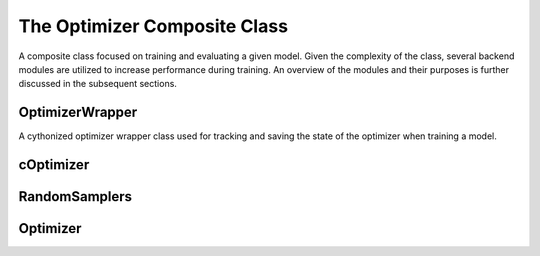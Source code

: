 The Optimizer Composite Class
*****************************

A composite class focused on training and evaluating a given model.
Given the complexity of the class, several backend modules are utilized to increase performance during training.
An overview of the modules and their purposes is further discussed in the subsequent sections.

OptimizerWrapper
================

A cythonized optimizer wrapper class used for tracking and saving the state of the optimizer when training a model.

.. py:class:: OptimizerWrapper(initial = None)

    :param dict initial: Expects a dictionary of keys being class attributes with associated standard values.

    .. py:function:: setoptimizer()

        Does a preliminary check of the input settings parameters when initializing a torch optimizer, e.g. optimizer name and params.

    .. py:function:: setscheduler()

        Does a preliminary check of the scheduler parameters.

    .. py:function:: save()

        Saves the current optimizer and scheduler state for the trained model at given epoch and k-fold.

    .. py:function:: load()

        Loads the optimizer at a given epoch and k-fold.

    .. py:function:: step()

        Steps the optimizer.

    .. py:function:: zero() 

        Zeros the gradient of the model's parameters.

    .. py:function:: stepsc()

        Steps the scheduler.

    :ivar optimizer optimizer: Returns the torch optimizer.
    :ivar scheduler scheduler: Returns the torch scheduler.
    :ivar model model: Returns the original model
    :ivar str Path: The path to store the checkpoint data.
    :ivar str RunName: Name of the training session (untitled by default)
    :ivar str Optimizer: The name of the optimizer to use (SGD, ADAM, ...)
    :ivar str Scheduler: The name of the scheduler to use (ExponentialLR, ...)
    :ivar dict OptimizerParams: Additional parameters to define the optimizer.
    :ivar dict SchedulerParams: Additional parameters to define the scheduler.
    :ivar int Epoch: The current epoch of the optimizer.
    :ivar bool Train: Set the optimizer to train mode.
    :ivar int KFold: K-Fold of the optimizer.


cOptimizer
==========

.. py:class:: cOptimizer

    .. py:function:: length(self) -> dict[str, int]:

    .. py:function:: GetHDF5Hashes(str path) -> bool:

    .. py:function:: UseAllHashes(dict inpt) -> None:

    .. py:function:: MakeBatch(sampletracer, vector[string] batch, int kfold, int index, int max_percent = 80) -> [torch_geometric.Data]:

    .. py:function:: UseTheseFolds(list inpt) -> None:

    .. py:function:: FetchTraining(int kfold, int batch_size) -> list[str]:

    .. py:function:: FetchValidation(int kfold, int batch_size) -> list[str]:

    .. py:function:: FetchEvaluation(int batch_size) -> list[str]:

    .. py:function:: AddkFold(int epoch, int kfold, dict inpt, dict out_map) -> None:

    .. py:function:: DumpEpochHDF5(int epoch, str path, list[int] kfolds) -> None:

    .. py:function:: RebuildEpochHDF5(int epoch, str path, int kfold) -> None:

    .. py:function:: BuildPlots(int epoch, str path):

    :ivar bool metric_plot: Whether to plot the learning, accuracy, etc. metrics.
    :ivar list[int] kFolds: The specific k-Folds to train on. Useful for multiprocessing.


RandomSamplers
==============

.. py:class:: RandomSamplers:

    .. py:function:: SaveSets(self, inpt, path) -> None 

        Dumps the hashes of the samples to HDF5 files.

    .. py:function:: RandomizeEvents(self, Events, nEvents = None) -> dict[str: None]

        Randomly selects hashes from the input events, or randomly selects nEvents from the input.

    .. py:function:: MakeTrainingSample(self, Sample, TrainingSize=50) -> dict[str, list[str]]

        Splits the input sample into training and testing by the specified 'TrainingSize' percentage.

    .. py:function:: MakekFolds(self, sample, folds, shuffle=True, asHashes=False) -> dict[str, dict[str, list[str]]]

    .. py:function:: MakeDataLoader(self, sample, SortByNodes=False, batch_size=1) -> list[torch_geometric.Data], dict[str, list[str]]


Optimizer
=========

.. py:class:: Optimizer(inpt)

    :inherited-members: SampleTracer, _Interface, RandomSampler

    :param Union[SampleTracer, None] inpt: Set to None by default, but expects an inherited instance of SampleTracer.
    
    .. py:method:: Start(sample):

        :param Union[SampleTracer, None] sample: Set to None by default, but expects an inherited instance of SampleTracer.

